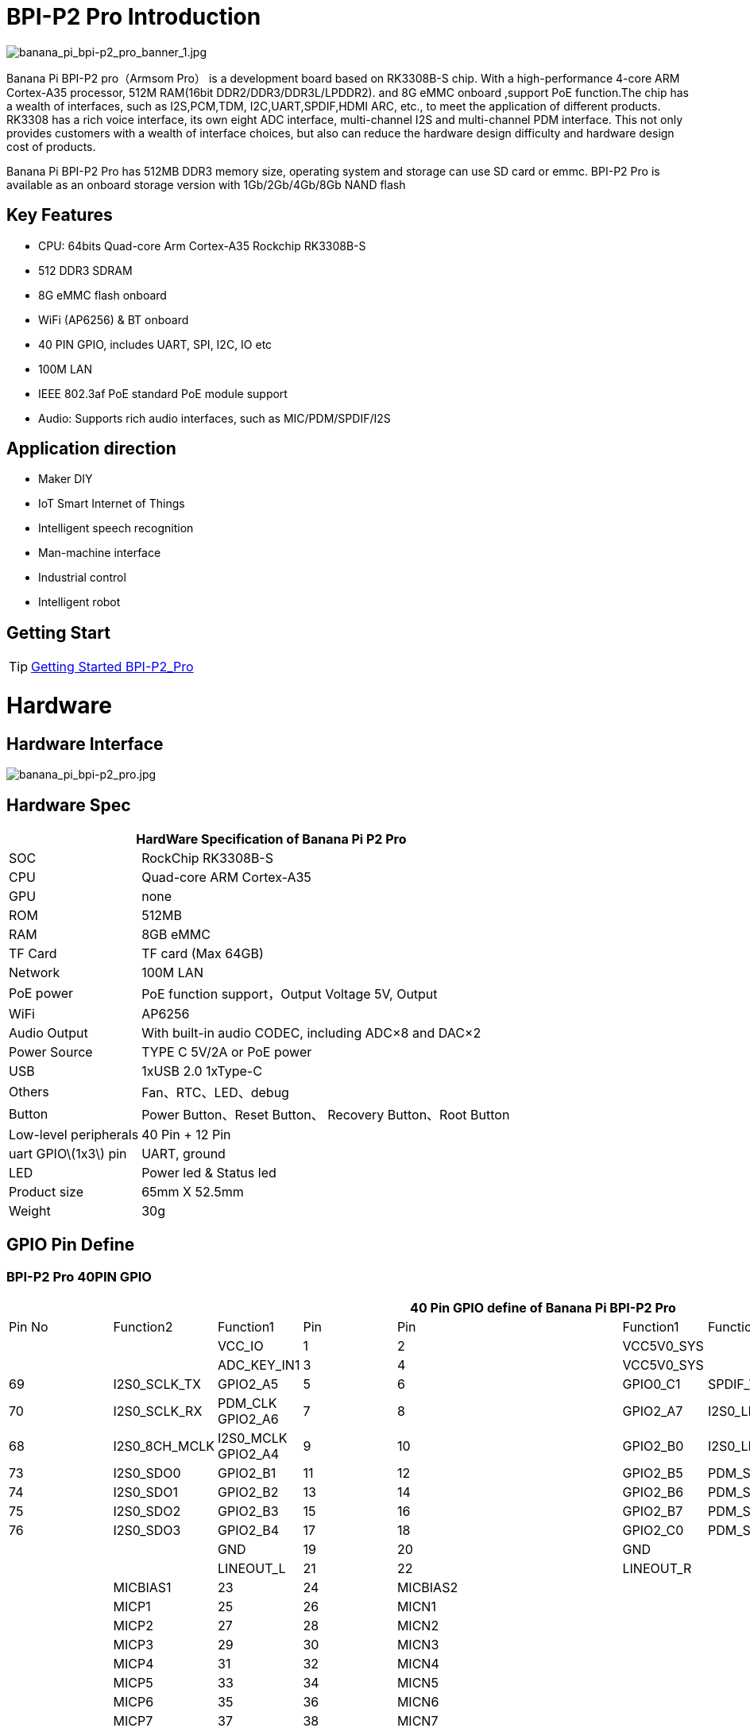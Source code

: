 = BPI-P2 Pro Introduction

image::/picture/banana_pi_bpi-p2_pro_banner_1.jpg[banana_pi_bpi-p2_pro_banner_1.jpg]

Banana Pi BPI-P2 pro（Armsom Pro） is a development board based on RK3308B-S chip. With a high-performance 4-core ARM Cortex-A35 processor, 512M RAM(16bit DDR2/DDR3/DDR3L/LPDDR2). and 8G eMMC onboard ,support PoE function.The chip has a wealth of interfaces, such as I2S,PCM,TDM, I2C,UART,SPDIF,HDMI ARC, etc., to meet the application of different products. RK3308 has a rich voice interface, its own eight ADC interface, multi-channel I2S and multi-channel PDM interface. This not only provides customers with a wealth of interface choices, but also can reduce the hardware design difficulty and hardware design cost of products.

Banana Pi BPI-P2 Pro has 512MB DDR3 memory size, operating system and storage can use SD card or emmc. BPI-P2 Pro is available as an onboard storage version with 1Gb/2Gb/4Gb/8Gb NAND flash

== Key Features

- CPU: 64bits Quad-core Arm Cortex-A35 Rockchip RK3308B-S
- 512 DDR3 SDRAM
- 8G eMMC flash onboard
- WiFi (AP6256) & BT onboard
- 40 PIN GPIO, includes UART, SPI, I2C, IO etc
- 100M LAN
- IEEE 802.3af PoE standard PoE module support
- Audio: Supports rich audio interfaces, such as MIC/PDM/SPDIF/I2S

== Application direction

- Maker DIY
- IoT Smart Internet of Things
- Intelligent speech recognition
- Man-machine interface
- Industrial control
- Intelligent robot

== Getting Start

TIP: link:http://wiki.armsom.org/index.php/Getting_Started_with_ArmSoM-p2_pro[Getting Started BPI-P2_Pro]

= Hardware
== Hardware Interface

image::/picture/banana_pi_bpi-p2_pro.jpg[banana_pi_bpi-p2_pro.jpg]

== Hardware Spec

[options="header",cols="1,3"]
|=====
2+| **HardWare Specification of Banana Pi P2 Pro**
| SOC                   | RockChip RK3308B-S
| CPU                   | Quad-core ARM Cortex-A35 
| GPU                   | none
| ROM                   | 512MB
| RAM                   | 8GB eMMC
| TF Card               | TF card (Max 64GB)
| Network               | 100M LAN
| PoE power             | PoE function support，Output Voltage 5V, Output
| WiFi                  | AP6256
| Audio Output          | With built-in audio CODEC, including ADC×8 and DAC×2
| Power Source          | TYPE C 5V/2A or PoE power
| USB                   | 1xUSB 2.0
1xType-C    
| Others                | Fan、RTC、LED、debug
| Button                | Power Button、Reset Button、 Recovery Button、Root Button
| Low-level peripherals | 40 Pin + 12 Pin
| uart GPIO\(1x3\) pin  | UART, ground
| LED                   | Power led & Status led
| Product size          | 65mm X 52.5mm 
| Weight	              | 30g
|=====

== GPIO Pin Define

=== BPI-P2 Pro 40PIN GPIO

[options="header",cols="1,1,1,1,1,1,1,1,1",width="70%"]
|====
9+|**40 Pin GPIO define of Banana Pi BPI-P2 Pro**
|Pin No|Function2	|Function1|	Pin |	Pin	|Function1	|Function2|	Function3|	Pin No 
| | |VCC_IO	|	1	|2|		VCC5V0_SYS|		| |
| | |ADC_KEY_IN1	|	3	|4	|	VCC5V0_SYS|		 | |
|69	|	I2S0_SCLK_TX|	GPIO2_A5|	5|	6	|GPIO0_C1|	SPDIF_TX	|	17|
|70|	I2S0_SCLK_RX|	PDM_CLK	GPIO2_A6|	7|	8|	GPIO2_A7|	I2S0_LRCK_TX	|	71|
|68	|I2S0_8CH_MCLK	|I2S0_MCLK	GPIO2_A4|	9	|10|	GPIO2_B0|	I2S0_LRCK_RX|		72|
|73	|	I2S0_SDO0|	GPIO2_B1	|11|	12	|GPIO2_B5	|PDM_SDI0|	I2S0_SDI0|	77
|74	|	I2S0_SDO1|	GPIO2_B2	|13	|14	|GPIO2_B6|	PDM_SDI1	|I2S0_SDI1	|78
|75	|	I2S0_SDO2	|GPIO2_B3|	15|	16|	GPIO2_B7|	PDM_SDI2|	I2S0_SDI2|	79
|76	|	I2S0_SDO3|	GPIO2_B4|	17	|18	|GPIO2_C0|	PDM_SDI3|	I2S0_SDI3|	80
|| |GND		|19	|20	|	GND		| ||
| | | LINEOUT_L	|	21	|22	|	LINEOUT_R		| |
| | | MICBIAS1		|23|	24	|	MICBIAS2	|	| |
| | | MICP1	|	25	|26		|MICN1		|	| |
| | | MICP2	|	27|	28	|	MICN2		|	| |
|| | MICP3	|	29|	30	|	MICN3		|	| |
|| | MICP4	|	31|	32	|	MICN4		|	| |
|| | MICP5	|	33	|34		|MICN5	|	| |	
|| | MICP6	|	35	|36	|	MICN6		|	| |
|| | MICP7	|	37|	38|		MICN7		|	| |
|| | MICP8	|	39|	40	|	MICN8		|	| |
|=====

[options="header",cols="1,2,2,2,1"]
|=====
5+| **40 PIN GPIO of Banana pi BPI-P2 Pro**
| Pin# | Function1 | Function2 | Function3 | RK3308B-S SOC Pin No.
| 1  |            | VCC_IO       |              | 
| 2  |            | VCC5V0_SYS   |              | 
| 3  |            | ADC_KEY_IN1  |              |
| 4  |            | VCC5V0_SYS   |              |
| 5  | GPIO2_A5   | I2S0_SCLK_TX |              | 69
| 6  | GPIO0_C1   | SPDIF_TX     |              | 17 
| 7  | GPIO2_A6   | PDM_CLK      | I2S0_SCLK_RX | 70
| 8  | GPIO2_A7   | I2S0_LRCK_TX |              | 71 
| 9  | GPIO2_A4   | I2S0_MCLK	   | I2S0_8CH_MCLK| 68
| 10 | GPIO2_B0   | I2S0_LRCK_RX |              | 72 
| 11 | GPIO2_B1   | I2S0_SDO0	   |              | 73
| 12 | GPIO2_B5   | PDM_SDI0     | I2S0_SDI0    | 77 
| 13 | GPIO2_B2   | I2S0_SDO1    |              | 74
| 14 | GPIO2_B6   | PDM_SDI1     | I2S0_SDI1    | 78 
| 15 | GPIO2_B3   | I2S0_SDO2	   |              | 75
| 16 | GPIO2_B7   | PDM_SDI2     | I2S0_SDI2    | 79 
| 17 | GPIO2_B4   | I2S0_SDO3    |              | 76
| 18 | GPIO2_C0   | PDM_SDI3     | I2S0_SDI3    | 80 
| 19 |            | GND          |              |
| 20 |            | GND          |              |   
| 21 |            | LINEOUT_L    |              |   
| 22 |            | LINEOUT_R    |              |   
| 23 |            | MICBIAS1     |              |  
| 24 |            | MICBIAS2     |              |   
| 25 |            | MICP1        |              |  
| 26 |            | MICN1        |              |    
| 27 |            | MICP2        |              |  
| 28 |            | MICN2        |              |      
| 29 |            | MICP3        |              |  
| 30 |            | MICN3        |              |     
| 31 |            | MICP4        |              |  
| 32 |            | MICN4        |              |     
| 33 |            | MICP5        |              |  
| 34 |            | MICN5        |              |    
| 35 |            | MICP6        |              |  
| 36 |            | MICN6        |              |    
| 37 |            | MICP7        |              |  
| 38 |            | MICN7        |              |       
| 39 |            | MICP8        |              |  
| 40 |            | MICN8        |              |     
|=====

=== 12 PIN GPIO

[options="header",cols="1,2,2,2,2,1"]
|=====
| Pin# | Function1 | Function2 | Function3 | Function4 | RK3308B-S SOC Pin No.
| 1  | GPIO2_A1 | SPI0_TX  | UART0_TX    |          | 65
| 2  | GPIO0_B3 | I2C1_SDA |             |          | 11   
| 3  | GPIO2_A0 | SPI0_RX  | UART0_RX    |          | 64
| 4  | GPIO0_B4 | I2C1_SCL |             |          | 12       
| 5  | GPIO1_D1 | UART1_TX | I2C0_SCL    | SPI2_CS  | 56
| 6  |          | VCC_IO   |             |          |
| 7  | GPIO1_D0 | UART1_TX | I2C0_SDA    | SPI2_CLK | 57
| 8  |          | GND      |             |          |
| 9  | GPIO1_C7 | SPI2_TX  | UART2_TX_M0 | JTAG_TMS | 57
| 10 | GPIO0_B7 | PWM2     |             | I2C3_SDA | 15
| 11 | GPIO1_C6 | SPI2_RX  | UART2_RX_M0 | JTAG_TCK | 54
| 12 | GPIO0_C0 | PWM3     |             | IR_RX    | 16
|=====
=== POE
TIP: We deign a IEEE 802.3at PoE module for BPI-P2 Zero ,easy to support PoE function,more spec ,please check BPI-9600 PoE module spec

link:https://newwiki.banana-pi.org/en/BPI-9600_IEEE_802_3af_PoE_module[BPI-9600 IEEE 802.3af PoE module]

= Development
== Source Code

=== Linux

TIP: linux-5.10.110 kernel BSP Source code on github : https://github.com/ArmSoM/armsom-p2pro-bsp

== Resources

TIP: RK3308 datasheet: https://drive.google.com/file/d/1TsKFmItM1FJ-ziEvUkbcZxUsbaKYhsRq/view?usp=sharing

TIP: BPI-P2 PRO SCH, DXF,SMD file

Baidu Cloud: https://pan.baidu.com/s/1AuWYgWQ8OBVPHfF-wdWaAA?pwd=8888 (pincode:8888)

Google Drive: https://drive.google.com/drive/folders/1QC-3x8bdQePFz1z70rapNwB2Jlb5orvh?usp=sharing

TIP: Banana-Pi BPi-P2 Pro RockChip RK3308 SBC Setup: https://uglyscale.press/2023/10/01/banana-pi-bpi-p2-pro-setup/

= System Image
NOTE: All image for BPI-P2 pro 

Baidu cloud  : https://pan.baidu.com/s/1wvy4iBUu8-E3PsH8YXmNOQ?pwd=arms Pincode: arms

Google drive: https://drive.google.com/drive/folders/1o1v_-rDOiKY41hR4mu9D5QZ5X8kiOPe5?usp=drive_link

NOTE: BPI-P2 pro Tools

Baidu cloud : https://pan.baidu.com/s/1ocWvRUz4IFCoZBjSx7MavQ?pwd=arms Pincode:arms

Google drive: https://drive.google.com/drive/folders/1WJxMzmInB1xr3DpDQXYblU0iM9RbsmPF?usp=drive_link

== Linux

=== Buildroot
NOTE: Banana Pi BPI-P2 pro buildroot image update

Baidu cloud: https://pan.baidu.com/s/1V8ixOF8vdtuPvzjMGwOcjA?pwd=8888 (pincode:8888)

Google Drive: https://drive.google.com/drive/folders/1vgu6tVB1nxdnZNIkogGVaadIGdtbcRS0?usp=sharing

=== Debian

NOTE: Banana Pi BPI-P2 pro debian11 image update 2023-9-13

Baidu Cloud: https://pan.baidu.com/s/15VnIC70ijKvKCjlS4pe4RQ?pwd=8888 (pincode:8888)

Google Drive: https://drive.google.com/file/d/1IWvlzRcNH1Bkjw5Vl-_Kyr0Y86kVw_U6/view?usp=sharing

NOTE: BPI-P2 pro debian11 image update

Baidu cloud  : https://pan.baidu.com/s/1wvy4iBUu8-E3PsH8YXmNOQ?pwd=arms Pincode: arms

Google drive: https://drive.google.com/drive/folders/1mQdwSb7vCd5eBerkgJDIpCz0yl5lNYTE?usp=drive_link

== Third part image

=== Armbian

NOTE: BPI-P2 pro armbian image

Baidu cloud  : https://pan.baidu.com/s/1wvy4iBUu8-E3PsH8YXmNOQ?pwd=arms Pincode: arms

Google drive: https://drive.google.com/drive/folders/1vkIgdQTS632QeToFfyqUcMjvxrB3qbuB?usp=drive_link


= Easy to buy
WARNING: BPI Aliexpress shop： https://www.aliexpress.com/item/1005005928295640.html

WARNING: SINOVOIP Aliexpress shop： https://www.aliexpress.us/item/1005005928204793.html

WARNING: Taobao shop : https://item.taobao.com/item.htm?spm=a2126o.success.0.0.264d4831aZTy3l&id=732760740787

WARNING: OEM&ODM Customized product: judyhuang@banana-pi.com
